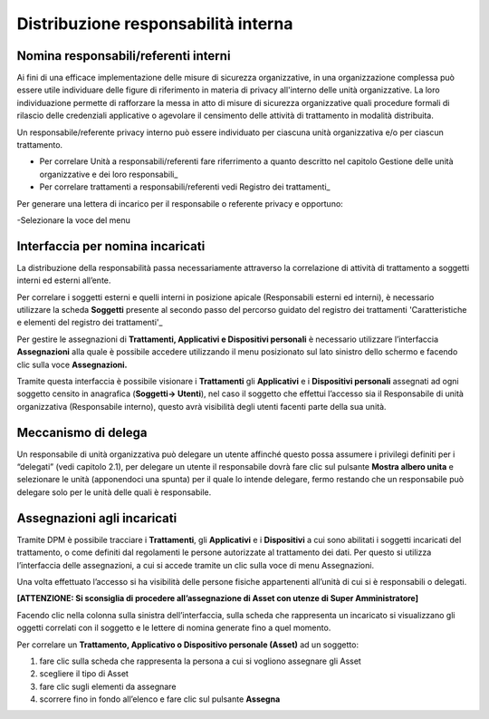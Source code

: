 ####################################
Distribuzione responsabilità interna
####################################

Nomina responsabili/referenti interni
--------------------------------------

Ai fini di una efficace implementazione delle misure di sicurezza organizzative, in una organizzazione complessa può essere utile individuare delle figure di riferimento in materia di privacy all'interno delle unità organizzative. La loro individuazione permette di rafforzare la messa in atto di misure di sicurezza organizzative quali procedure formali di rilascio delle credenziali applicative o agevolare il censimento delle attività di trattamento in modalità distribuita.

Un responsabile/referente privacy interno può essere individuato per ciascuna unità organizzativa e/o per ciascun trattamento.

- Per correlare Unità a responsabili/referenti fare riferrimento a quanto descritto nel capitolo Gestione delle unità organizzative e dei loro responsabili_
- Per correlare trattamenti a responsabili/referenti vedi Registro dei trattamenti_

Per generare una lettera di incarico per il responsabile o referente privacy e opportuno:

-Selezionare la voce del menu 



Interfaccia per nomina incaricati
----------------------------------

La distribuzione della responsabilità passa necessariamente attraverso
la correlazione di attività di trattamento a soggetti interni ed esterni
all’ente.

Per correlare i soggetti esterni e quelli interni in posizione apicale
(Responsabili esterni ed interni), è necessario utilizzare la scheda
**Soggetti** presente al secondo passo del percorso guidato del registro
dei trattamenti 'Caratteristiche e elementi del registro dei trattamenti'_

Per gestire le assegnazioni di **Trattamenti, Applicativi e
Dispositivi personali** è necessario utilizzare l’interfaccia
**Assegnazioni** alla quale è possibile accedere utilizzando il menu
posizionato sul lato sinistro dello schermo e facendo clic sulla voce
**Assegnazioni.**

.. image:: ../_images/assegnazioni_interfaccia.png
   :width: 500px


Tramite questa interfaccia è possibile visionare i **Trattamenti** gli
**Applicativi** e i **Dispositivi personali** assegnati ad ogni soggetto
censito in anagrafica (**Soggetti→ Utenti**), nel caso il soggetto che
effettui l’accesso sia il Responsabile di unità organizzativa
(Responsabile interno), questo avrà visibilità degli utenti facenti
parte della sua unità.

Meccanismo di delega
---------------------

Un responsabile di unità organizzativa può delegare un utente affinché
questo possa assumere i privilegi definiti per i “delegati” (vedi
capitolo 2.1), per delegare un utente il responsabile dovrà fare clic
sul pulsante **Mostra albero unita** e selezionare le unità (apponendoci
una spunta) per il quale lo intende delegare, fermo restando che un
responsabile può delegare solo per le unità delle quali è responsabile.

.. image:: ../_images/delega.png
   :width: 500px

Assegnazioni agli incaricati
-----------------------------

Tramite DPM è possibile tracciare i **Trattamenti**, gli **Applicativi**
e i **Dispositivi** a cui sono abilitati i soggetti incaricati del
trattamento, o come definiti dal regolamenti le persone autorizzate al
trattamento dei dati. Per questo si utilizza l’interfaccia delle
assegnazioni, a cui si accede tramite un clic sulla voce di menu
Assegnazioni.

Una volta effettuato l’accesso si ha visibilità delle persone fisiche
appartenenti all’unità di cui si è responsabili o delegati.

**[ATTENZIONE: Si sconsiglia di procedere all’assegnazione di Asset con
utenze di Super Amministratore]**

Facendo clic nella colonna sulla sinistra dell’interfaccia, sulla scheda
che rappresenta un incaricato si visualizzano gli oggetti correlati con
il soggetto e le lettere di nomina generate fino a quel momento.

Per correlare un **Trattamento, Applicativo o Dispositivo personale
(Asset)** ad un soggetto:

1. fare clic sulla scheda che rappresenta la persona a cui si vogliono
   assegnare gli Asset

2. scegliere il tipo di Asset

3. fare clic sugli elementi da assegnare

4. scorrere fino in fondo all’elenco e fare clic sul pulsante
   **Assegna**

.. image:: ../_images/assegnazione_incaricato.png
   :width: 500px





